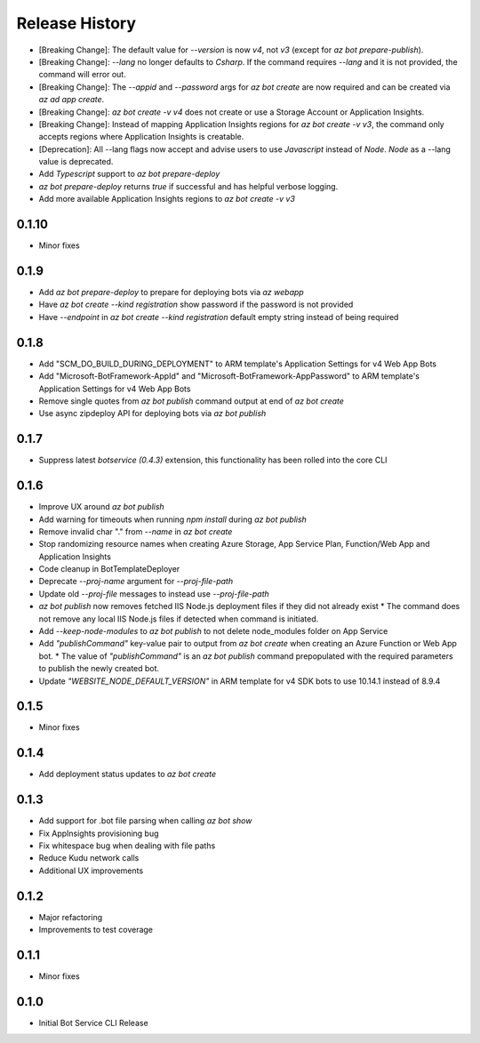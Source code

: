 .. :changelog:

Release History
===============
* [Breaking Change]: The default value for `--version` is now `v4`, not `v3` (except for `az bot prepare-publish`).
* [Breaking Change]: `--lang` no longer defaults to `Csharp`. If the command requires `--lang` and it is not provided, the command will error out.
* [Breaking Change]: The `--appid` and `--password` args for `az bot create` are now required and can be created via `az ad app create`.
* [Breaking Change]: `az bot create -v v4` does not create or use a Storage Account or Application Insights.
* [Breaking Change]: Instead of mapping Application Insights regions for `az bot create -v v3`, the command only accepts regions where Application Insights is creatable.
* [Deprecation]: All --lang flags now accept and advise users to use `Javascript` instead of `Node`. `Node` as a --lang value is deprecated.
* Add `Typescript` support to `az bot prepare-deploy`
* `az bot prepare-deploy` returns `true` if successful and has helpful verbose logging.
* Add more available Application Insights regions to `az bot create -v v3`

0.1.10
++++++
* Minor fixes

0.1.9
+++++
* Add `az bot prepare-deploy` to prepare for deploying bots via `az webapp`
* Have `az bot create --kind registration` show password if the password is not provided
* Have `--endpoint` in `az bot create --kind registration` default empty string instead of being required

0.1.8
+++++
* Add "SCM_DO_BUILD_DURING_DEPLOYMENT" to ARM template's Application Settings for v4 Web App Bots
* Add "Microsoft-BotFramework-AppId" and "Microsoft-BotFramework-AppPassword" to ARM template's Application Settings for v4 Web App Bots
* Remove single quotes from `az bot publish` command output at end of `az bot create`
* Use async zipdeploy API for deploying bots via `az bot publish`

0.1.7
+++++
* Suppress latest `botservice (0.4.3)` extension, this functionality has been rolled into the core CLI

0.1.6
+++++
* Improve UX around `az bot publish`
* Add warning for timeouts when running `npm install` during `az bot publish`
* Remove invalid char "." from `--name`  in `az bot create`
* Stop randomizing resource names when creating Azure Storage, App Service Plan, Function/Web App and Application Insights
* Code cleanup in BotTemplateDeployer
* Deprecate `--proj-name` argument for `--proj-file-path`
* Update old `--proj-file` messages to instead use `--proj-file-path`
* `az bot publish` now removes fetched IIS Node.js deployment files if they did not already exist
  * The command does not remove any local IIS Node.js files if detected when command is initiated.
* Add `--keep-node-modules` to `az bot publish` to not delete node_modules folder on App Service
* Add `"publishCommand"` key-value pair to output from `az bot create` when creating an Azure Function or Web App bot.
  * The value of `"publishCommand"` is an `az bot publish` command prepopulated with the required parameters to publish the newly created bot.
* Update `"WEBSITE_NODE_DEFAULT_VERSION"` in ARM template for v4 SDK bots to use 10.14.1 instead of 8.9.4

0.1.5
+++++
* Minor fixes

0.1.4
+++++
* Add deployment status updates to `az bot create`

0.1.3
+++++
* Add support for .bot file parsing when calling `az bot show`
* Fix AppInsights provisioning bug
* Fix whitespace bug when dealing with file paths
* Reduce Kudu network calls
* Additional UX improvements

0.1.2
+++++
* Major refactoring
* Improvements to test coverage

0.1.1
+++++
* Minor fixes

0.1.0
+++++
* Initial Bot Service CLI Release